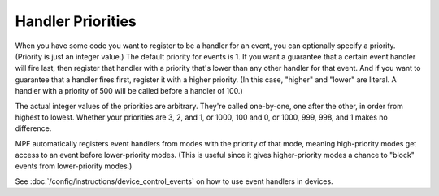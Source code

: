 Handler Priorities
==================

When you have some code you want to register to be a handler for an event, you
can optionally specify a priority. (Priority is just an integer value.) The
default priority for events is 1. If you want a guarantee that a certain event
handler will fire last, then register that handler with a priority that's lower
than any other handler for that event. And if you want to guarantee that a
handler fires first, register it with a higher priority. (In this case, "higher"
and "lower" are literal. A handler with a priority of 500 will be called before
a handler of 100.)

The actual integer values of the priorities are arbitrary. They're called
one-by-one, one after the other, in order from highest to lowest. Whether your
priorities are 3, 2, and 1, or 1000, 100 and 0, or 1000, 999, 998, and 1 makes
no difference.

MPF automatically registers event handlers from modes with the priority of that
mode, meaning high-priority modes get access to an event before lower-priority
modes. (This is useful since it gives higher-priority modes a chance to "block"
events from lower-priority modes.)

See :doc:`/config/instructions/device_control_events` on how to use event
handlers in devices.
